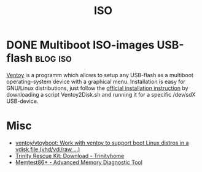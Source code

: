 #+title: ISO

* DONE Multiboot ISO-images USB-flash                              :blog:iso:
CLOSED: [2020-10-03 Wed 22:10]
:LOGBOOK:
- State "DONE"       from ""           [2020-10-14 Wed 08:19]
:END:
:PROPERTIES:
:CREATED:  [2020-10-14 Wed 08:19]
:ID: 2020-10-04-ventoy
:END:

[[https://github.com/ventoy/Ventoy][Ventoy]] is a programm which allows to setup any USB-flash as a multiboot operating-system device with a graphical menu.  Installation is easy for GNU/Linux distributions, just follow the [[https://www.ventoy.net/en/doc_start.html][official installation instruction]] by downloading a script Ventoy2Disk.sh and running it for a specific /dev/sdX USB-device.

* Misc
- [[https://github.com/ventoy/vtoyboot][ventoy/vtoyboot: Work with ventoy to support boot Linux distros in a vdisk file (vhd/vdi/raw ...)]]
- [[https://trinityhome.org/trinity_rescue_kit_download/][Trinity Rescue Kit: Download - Trinityhome]]
- [[https://www.memtest.org/][Memtest86+ - Advanced Memory Diagnostic Tool]]
